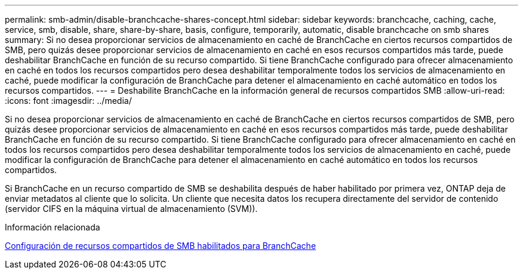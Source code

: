 ---
permalink: smb-admin/disable-branchcache-shares-concept.html 
sidebar: sidebar 
keywords: branchcache, caching, cache, service, smb, disable, share, share-by-share, basis, configure, temporarily, automatic, disable branchcache on smb shares 
summary: Si no desea proporcionar servicios de almacenamiento en caché de BranchCache en ciertos recursos compartidos de SMB, pero quizás desee proporcionar servicios de almacenamiento en caché en esos recursos compartidos más tarde, puede deshabilitar BranchCache en función de su recurso compartido. Si tiene BranchCache configurado para ofrecer almacenamiento en caché en todos los recursos compartidos pero desea deshabilitar temporalmente todos los servicios de almacenamiento en caché, puede modificar la configuración de BranchCache para detener el almacenamiento en caché automático en todos los recursos compartidos. 
---
= Deshabilite BranchCache en la información general de recursos compartidos SMB
:allow-uri-read: 
:icons: font
:imagesdir: ../media/


[role="lead"]
Si no desea proporcionar servicios de almacenamiento en caché de BranchCache en ciertos recursos compartidos de SMB, pero quizás desee proporcionar servicios de almacenamiento en caché en esos recursos compartidos más tarde, puede deshabilitar BranchCache en función de su recurso compartido. Si tiene BranchCache configurado para ofrecer almacenamiento en caché en todos los recursos compartidos pero desea deshabilitar temporalmente todos los servicios de almacenamiento en caché, puede modificar la configuración de BranchCache para detener el almacenamiento en caché automático en todos los recursos compartidos.

Si BranchCache en un recurso compartido de SMB se deshabilita después de haber habilitado por primera vez, ONTAP deja de enviar metadatos al cliente que lo solicita. Un cliente que necesita datos los recupera directamente del servidor de contenido (servidor CIFS en la máquina virtual de almacenamiento (SVM)).

.Información relacionada
xref:configure-branchcache-enabled-shares-concept.adoc[Configuración de recursos compartidos de SMB habilitados para BranchCache]
